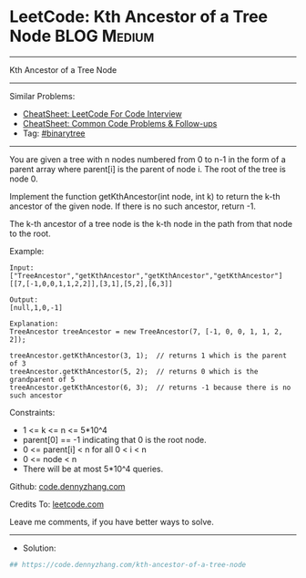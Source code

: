 * LeetCode: Kth Ancestor of a Tree Node                         :BLOG:Medium:
#+STARTUP: showeverything
#+OPTIONS: toc:nil \n:t ^:nil creator:nil d:nil
:PROPERTIES:
:type:     binarytree
:END:
---------------------------------------------------------------------
Kth Ancestor of a Tree Node
---------------------------------------------------------------------
#+BEGIN_HTML
<a href="https://github.com/dennyzhang/code.dennyzhang.com/tree/master/problems/kth-ancestor-of-a-tree-node"><img align="right" width="200" height="183" src="https://www.dennyzhang.com/wp-content/uploads/denny/watermark/github.png" /></a>
#+END_HTML
Similar Problems:
- [[https://cheatsheet.dennyzhang.com/cheatsheet-leetcode-A4][CheatSheet: LeetCode For Code Interview]]
- [[https://cheatsheet.dennyzhang.com/cheatsheet-followup-A4][CheatSheet: Common Code Problems & Follow-ups]]
- Tag: [[https://code.dennyzhang.com/review-binarytree][#binarytree]]
---------------------------------------------------------------------
You are given a tree with n nodes numbered from 0 to n-1 in the form of a parent array where parent[i] is the parent of node i. The root of the tree is node 0.

Implement the function getKthAncestor(int node, int k) to return the k-th ancestor of the given node. If there is no such ancestor, return -1.

The k-th ancestor of a tree node is the k-th node in the path from that node to the root.
 
Example:
[[image-blog:Kth Ancestor of a Tree Node][https://raw.githubusercontent.com/dennyzhang/code.dennyzhang.com/master/problems/kth-ancestor-of-a-tree-node/1.png]]
#+BEGIN_EXAMPLE
Input:
["TreeAncestor","getKthAncestor","getKthAncestor","getKthAncestor"]
[[7,[-1,0,0,1,1,2,2]],[3,1],[5,2],[6,3]]

Output:
[null,1,0,-1]

Explanation:
TreeAncestor treeAncestor = new TreeAncestor(7, [-1, 0, 0, 1, 1, 2, 2]);

treeAncestor.getKthAncestor(3, 1);  // returns 1 which is the parent of 3
treeAncestor.getKthAncestor(5, 2);  // returns 0 which is the grandparent of 5
treeAncestor.getKthAncestor(6, 3);  // returns -1 because there is no such ancestor
#+END_EXAMPLE
 
Constraints:

- 1 <= k <= n <= 5*10^4
- parent[0] == -1 indicating that 0 is the root node.
- 0 <= parent[i] < n for all 0 < i < n
- 0 <= node < n
- There will be at most 5*10^4 queries.

Github: [[https://github.com/dennyzhang/code.dennyzhang.com/tree/master/problems/kth-ancestor-of-a-tree-node][code.dennyzhang.com]]

Credits To: [[https://leetcode.com/problems/kth-ancestor-of-a-tree-node/description/][leetcode.com]]

Leave me comments, if you have better ways to solve.
---------------------------------------------------------------------
- Solution:

#+BEGIN_SRC python
## https://code.dennyzhang.com/kth-ancestor-of-a-tree-node

#+END_SRC

#+BEGIN_HTML
<div style="overflow: hidden;">
<div style="float: left; padding: 5px"> <a href="https://www.linkedin.com/in/dennyzhang001"><img src="https://www.dennyzhang.com/wp-content/uploads/sns/linkedin.png" alt="linkedin" /></a></div>
<div style="float: left; padding: 5px"><a href="https://github.com/dennyzhang"><img src="https://www.dennyzhang.com/wp-content/uploads/sns/github.png" alt="github" /></a></div>
<div style="float: left; padding: 5px"><a href="https://www.dennyzhang.com/slack" target="_blank" rel="nofollow"><img src="https://www.dennyzhang.com/wp-content/uploads/sns/slack.png" alt="slack"/></a></div>
</div>
#+END_HTML
